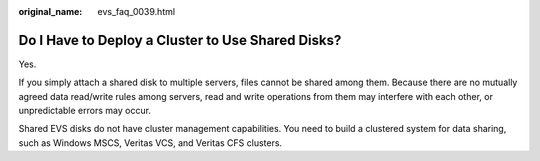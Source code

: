 :original_name: evs_faq_0039.html

.. _evs_faq_0039:

Do I Have to Deploy a Cluster to Use Shared Disks?
==================================================

Yes.

If you simply attach a shared disk to multiple servers, files cannot be shared among them. Because there are no mutually agreed data read/write rules among servers, read and write operations from them may interfere with each other, or unpredictable errors may occur.

Shared EVS disks do not have cluster management capabilities. You need to build a clustered system for data sharing, such as Windows MSCS, Veritas VCS, and Veritas CFS clusters.
